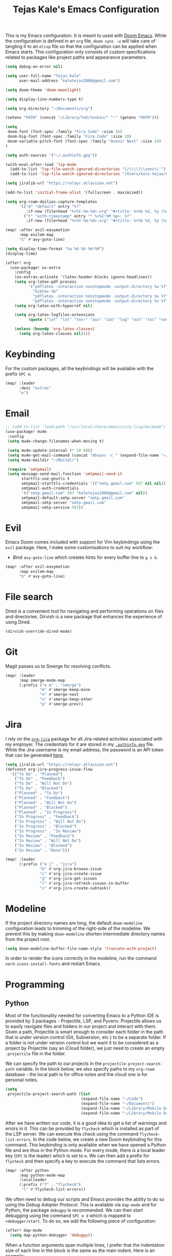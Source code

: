 #+title: Tejas Kale's Emacs Configuration

This is my Emacs configuration. It is meant to used with [[https://github.com/doomemacs/doomemacs][Doom Emacs]]. While the configuration is defined in an =org= file, =doom sync -u= will take care of tangling it to an =elisp= file so that the configuration can be applied when Emacs starts. This configuration only consists of custom specifications related to packages like project paths and appearance parameters.

#+begin_src emacs-lisp
(setq debug-on-error nil)
#+end_src

#+begin_src emacs-lisp
(setq user-full-name "Tejas Kale"
      user-mail-address "kaletejas2006@gmail.com")
#+end_src

#+begin_src emacs-lisp
(setq doom-theme 'doom-moonlight)
#+end_src

#+begin_src emacs-lisp
(setq display-line-numbers-type t)
#+end_src

#+begin_src emacs-lisp
(setq org-directory "~/Documents/org")
#+end_src

#+begin_src emacs-lisp
(setenv "PATH" (concat "/Library/TeX/texbin/" ":" (getenv "PATH")))
#+end_src

#+begin_src emacs-lisp
(setq
 doom-font (font-spec :family "Fira Code" :size 16)
 doom-big-font (font-spec :family "Fira Code" :size 28)
 doom-variable-pitch-font (font-spec :family "Avenir Next" :size 14)
)
#+end_src


#+begin_src emacs-lisp
(setq auth-sources '("~/.authinfo.gpg"))
#+end_src

#+begin_src emacs-lisp
(with-eval-after-load 'lsp-mode
  (add-to-list 'lsp-file-watch-ignored-directories "[/\\\\]\\venv\\'")
  (add-to-list 'lsp-file-watch-ignored-directories "/Users/kale.tejas/Code/skyler-analytics-sandbox"))
#+end_src

#+begin_src emacs-lisp
(setq jiralib-url "https://relayr.atlassian.net")
#+end_src

#+begin_src emacs-lisp
(add-to-list 'initial-frame-alist '(fullscreen . maximized))
#+end_src

#+begin_src emacs-lisp
(setq org-roam-dailies-capture-templates
      '(("d" "default" entry "%?"
         :if-new (file+head "%<%Y-%m-%d>.org" "#+title: %<%b %d, %y (%a)>\n"))
        ("t" "with-timestamp" entry "* %<%I:%M %p>: %?"
         :if-new (file+head "%<%Y-%m-%d>.org" "#+title: %<%b %d, %y (%a)>\n"))))
#+end_src

#+begin_src emacs-lisp
(map! :after evil-easymotion
      :map evilem-map
      "G" #'avy-goto-line)
#+end_src

#+begin_src emacs-lisp
(setq display-time-format "%a %d %b %H:%M")
(display-time)
#+end_src

#+begin_src emacs-lisp
(after! org
  (use-package! ox-extra
    :config
    (ox-extras-activate '(latex-header-blocks ignore-headlines))
    (setq org-latex-pdf-process
          '("pdflatex -interaction nonstopmode -output-directory %o %f"
            "bibtex %b"
            "pdflatex -interaction nonstopmode -output-directory %o %f"
            "pdflatex -interaction nonstopmode -output-directory %o %f"))
    (setq org-latex-with-hyperref nil)

    (setq org-latex-logfiles-extensions
          (quote ("lof" "lot" "tex~" "aux" "idx" "log" "out" "toc" "nav" "snm" "vrb" "dvi" "fdb_latexmk" "blg" "brf" "fls" "entoc" "ps" "spl" "bbl" "xmpi" "run.xml" "bcf" "acn" "acr" "alg" "glg" "gls" "ist")))

    (unless (boundp 'org-latex-classes)
      (setq org-latex-classes nil))))
#+end_src

* Keybinding
For the custom packages, all the keybindings will be available with the prefix =SPC e=.

#+begin_src emacs-lisp
(map! :leader
      :desc "extras"
      "e")
#+end_src

* Email
#+begin_src emacs-lisp
;; (add-to-list 'load-path "/usr/local/share/emacs/site-lisp/mu/mu4e")
(use-package! mu4e
 :config
 (setq mu4e-change-filenames-when-moving t)

 (setq mu4e-update-interval (* 10 60))
 (setq mu4e-get-mail-command (concat "mbsync -c " (expand-file-name "~/.mbsync/.mbsyncrc") " -a"))
 (setq mu4e-maildir "~/Maildir")

 (require 'smtpmail)
 (setq message-send-mail-function 'smtpmail-send-it
       starttls-use-gnutls t
       smtpmail-starttls-credentials '(("smtp.gmail.com" 587 nil nil))
       smtpmail-auth-credentials
       '(("smtp.gmail.com" 587 "kaletejas2006@gmail.com" nil))
       smtpmail-default-smtp-server "smtp.gmail.com"
       smtpmail-smtp-server "smtp.gmail.com"
       smtpmail-smtp-service 587))
#+end_src

* Evil
Emacs Doom comes included with support for Vim keybindings using the =evil= package. Here, I make some customisations to suit my workflow:
+ Bind =avy-goto-line= which creates hints for every buffer line to =g s G=.
#+begin_src emacs-lisp
(map! :after evil-easymotion
      :map evilem-map
      "G" #'avy-goto-line)
#+end_src

* File search
Dired is a convenient tool for navigating and performing operations on files and directories. Dirvish is a new package that enhances the experience of using Dired.

#+begin_src emacs-lisp
(dirvish-override-dired-mode)
#+end_src

* Git
Magit passes us to Smerge for resolving conflicts.

#+begin_src emacs-lisp
(map! :leader
      :map smerge-mode-map
      (:prefix ("e m" . "smerge")
               "m" #'smerge-keep-mine
               "n" #'smerge-next
               "o" #'smerge-keep-other
               "p" #'smerge-prev))
#+end_src

* Jira
I rely on the [[https://github.com/ahungry/org-jira][=org-jira=]] package for all Jira-related activities associated with my employer. The credentials for it are stored in my [[file:~/Code/dotfiles/.authinfo.gpg][=.authinfo.gpg=]] file. While the Jira username is my email address, the password is an API token that can be generated [[https://id.atlassian.com/manage-profile/security/api-tokens][here]].

#+begin_src emacs-lisp
(setq jiralib-url "https://relayr.atlassian.net")
(defconst org-jira-progress-issue-flow
  '(("To Do" . "Planned")
    ("To Do" . "Feedback")
    ("To Do" . "Will Not Do")
    ("To Do" . "Blocked")
    ("Planned" . "To Do")
    ("Planned" . "Feedback")
    ("Planned" . "Will Not Do")
    ("Planned" . "Blocked")
    ("Planned" . "In Progress")
    ("In Progress" . "Feedback")
    ("In Progress" . "Will Not Do")
    ("In Progress" . "Blocked")
    ("In Progress" . "In Review")
    ("In Review" . "Feedback")
    ("In Review" . "Will Not Do")
    ("In Review" . "Blocked")
    ("In Review" . "Done")))

(map! :leader
      (:prefix ("e j" . "jira")
               "b" #'org-jira-browse-issue
               "c" #'org-jira-create-issue
               "g" #'org-jira-get-issues
               "r" #'org-jira-refresh-issues-in-buffer
               "s" #'org-jira-create-subtask))
#+end_src

* Modeline
If the project directory names are long, the default =doom-modeline= configuration leads to trimming of the right-side of the modeline. We prevent this by making =doom-modeline= shorten intermediate directory names from the project root.

#+begin_src emacs-lisp
(setq doom-modeline-buffer-file-name-style 'truncate-with-project)
#+end_src

In order to render the icons correctly in the modeline, run the command =nerd-icons-install-fonts= and restart Emacs.

* Programming
** Python
Most of the functionality needed for converting Emacs to a Python IDE is provided by 3 packages - Projectile, LSP, and Pyvenv. Projectile allows us to easily navigate files and folders in our project and interact with them. Given a path, Projectile is smart enough to consider each folder in the path that is under version control (Git, Subversion, etc.) to be a separate folder. If a folder is not under version control but we want it to be considered as a project by Projectile (say an iCloud folder), we just need to create an empty =.projectile= file in the folder.

We can specify the path to our projects in the =projectile-project-search-path= variable. In the block below, we also specify paths to my =org-roam= database - the local path is for office notes and the cloud one is for personal notes.

#+begin_src emacs-lisp
(setq
 projectile-project-search-path (list
                                 (expand-file-name "~/Code")
                                 (expand-file-name "~/Documents")
                                 (expand-file-name "~/Library/Mobile Documents/com~apple~CloudDocs/Documents")
                                 (expand-file-name "~/Library/Mobile Documents/iCloud~com~appsonthemove~beorg/Documents")))
#+end_src

After we have written our code, it is a good idea to get a list of warnings and errors in it. This can be provided by =flycheck= which is installed as part of the LSP server. We can execute this check using the command =flycheck-list-errors=. In the code below, we create a new Doom keybinding for this command. This keybinding is only available when we have opened a Python file and are thus in the Python mode. For every mode, there is a local leader key (=SPC= is the leader) which is set to =m=. We can then add a prefix for =flycheck= and then specify a key to execute the command that lists errors.

#+begin_src emacs-lisp
(map! :after python
      :map python-mode-map
      :localleader
      (:prefix ("f" . "flycheck")
       "l" #'flycheck-list-errors))
#+end_src

We often need to debug our scripts and Emacs provides the ability to do so using the /Debug Adapter Protocol/. This is available via =dap-mode= and for Python, the package =debugpy= is recommended. We can then start debugging using the command =SPC o d= which is mapped to =+debugger/start=. To do so, we add the following piece of configuration:

#+begin_src emacs-lisp
(after! dap-mode
  (setq dap-python-debugger 'debugpy))
#+end_src

When a function arguments span multiple lines, I prefer that the indentation size of each line in the block is the same as the main indent. Here is an example:

#+begin_src python :tangle no :noeval
# Undesired indentation.
def sum(
        a: float,
        b: float
) -> float:
    return a + b

# Undesired indentation.
def sum(
    a: float,
    b: float
) -> float:
    return a + b
#+end_src

The following variable controls this indentation:

#+begin_src emacs-lisp
(setq python-indent-def-block-scale 1)
#+end_src

Configure LSP such that the documentation is not shown each time we hover or write a function/method/class.
#+begin_src emacs-lisp
(setq lsp-signature-auto-activate nil)
#+end_src

When in Python mode, I activate a specific virtual environment using =pyvenv=.

#+begin_src emacs-lisp
(map! :after python
      :map python-mode-map
      :localleader
      (:prefix ("v" . "venv")
       "a" #'pyvenv-activate))
#+end_src

Use =pylint= as the linter instead of LSP's default.

#+begin_src emacs-lisp
(setq lsp-pylsp-plugins-flake8-enabled nil)
(setq lsp-pylsp-plugins-autopep8-enabled nil)
(setq lsp-pylsp-plugins-pyflakes-enabled nil)
(setq lsp-pylsp-plugins-pylint-enabled t)

(add-hook! 'python-mode-hook (setq flycheck-checker 'python-pylint))
#+end_src

** Jupyter
I use the =ein= package to interact with Jupyter (formerly IPython) notebook.
#+begin_src emacs-lisp
(map! :leader
      (:prefix ("e i" . "ipython")
       "l" #'ein:notebooklist-open
       "r" #'ein:run))
#+end_src

* Projectile
Globally ignore the specified directories.

#+begin_src emacs-lisp
(after! projectile
  (add-to-list 'projectile-globally-ignored-directories "node_modules"))
#+end_src

* Org-mode
=org-tags-column= specifies the column (in the buffer) in which tags are shown relative to the task. A negative value indicates right align which I prefer. Emacs Doom sets it to 0 by default which places the tags right after the task heading.

#+begin_src emacs-lisp
(after! org
  (setq! org-tags-column -77))
#+end_src

As I use =org-roam= extensively for making notes at work and in life, it is convenient for me to define tasks in the relevant org file so that I can see all information about a topic in one place when needed. While all files in the =org-roam= database can be added to the =org-agenda=, it is not a scalable option. Instead, based on this [[https://d12frosted.io/posts/2021-01-16-task-management-with-roam-vol5.html][blog post]], a better solution is as follows:
+ When an =org-roam= file is opened or saved, check if it contains any =TODO= headings. If yes, add a tag called =project= to the file. If not, remove the =project= tag if it exists.
+ Every time we generate an =org-agenda=, first populate the files with the =project= tag and only pass them for generating the agenda.

Along with =org-roam= files, I also have some custom files - =tickler.org= and =regulars.org= - that are also added to the list of =org-agenda= files.

It is worth noting that this method will only generate agenda from a single =org-roam= database. In my case, it means that my agenda will either contain work-related tasks or personal project tasks.

To get started, we need to load the =vulpea= package written by the author of the blog post above. It defines some of the functions that will be used in the upcoming code blocks.

Next, we first turn off file tag inheritance for the tag named =project=.

#+begin_src emacs-lisp
(after! org
  (require 'vulpea)
  (add-hook 'org-roam-db-autosync-mode #'vulpea-db-autosync-enable)
  (add-to-list 'org-tags-exclude-from-inheritance "project"))
#+end_src

Next, we define a function that tells (using the Org Element API) if any headline in a file is a =TODO=.

#+begin_src emacs-lisp
(defun vulpea-project-p ()
  "Return non-nil if current buffer has any todo entry.

TODO entries marked as done are ignored, meaning the this
function returns nil if current buffer contains only completed
tasks."
  (org-element-map                          ; (2)
       (org-element-parse-buffer 'headline) ; (1)
       'headline
     (lambda (h)
       (eq (org-element-property :todo-type h)
           'todo))
     nil 'first-match))
#+end_src

Next, we add a hook that is executed before opening an =org-roam= file or while saving it. It adds or removes the =project= tag from an org-roam file.

#+begin_src emacs-lisp
(add-hook 'find-file-hook #'vulpea-project-update-tag)
(add-hook 'before-save-hook #'vulpea-project-update-tag)

(defun vulpea-project-update-tag ()
      "Update PROJECT tag in the current buffer."
      (when (and (not (active-minibuffer-window))
                 (vulpea-buffer-p))
        (save-excursion
          (goto-char (point-min))
          (let* ((tags (ignore-errors
                         (vulpea-buffer-tags-get)))
                 (original-tags tags))
            (if (vulpea-project-p)
                (setq tags (cons "project" tags))
              (setq tags (remove "project" tags)))

            ;; cleanup duplicates
            (setq tags (seq-uniq tags))

            ;; update tags if changed
            (when (or (seq-difference tags original-tags)
                      (seq-difference original-tags tags))
              (ignore-errors
                (apply #'vulpea-buffer-tags-set tags)))))))

(defun vulpea-buffer-p ()
  "Return non-nil if the currently visited buffer is a note."
  (and buffer-file-name
       (string-prefix-p
        (expand-file-name (file-name-as-directory org-roam-directory))
        (file-name-directory buffer-file-name))))
#+end_src

Now, we define a function that queries the open =org-roam= database for =TODO= items.

#+begin_src emacs-lisp
(defun vulpea-project-files ()
  "Return a list of note files containing 'project' tag." ;
  (seq-uniq
   (seq-map
    #'car
    (org-roam-db-query
     [:select [nodes:file]
      :from tags
      :left-join nodes
      :on (= tags:node-id nodes:id)
      :where (like tag (quote "%\"project\"%"))]))))
#+end_src

Finally, we provide the files to be used for generating the agenda.

#+begin_src emacs-lisp
(setq org-agenda-files-not-in-roam (list
                                    (expand-file-name "~/Library/Mobile Documents/iCloud~com~appsonthemove~beorg/Documents/org/ticklers.org")
                                    (expand-file-name "~/Library/Mobile Documents/iCloud~com~appsonthemove~beorg/Documents/org/regulars.org")))

(setq org-agenda-files org-agenda-files-not-in-roam)
#+end_src

To get the latest agenda each time, a function is defined that updates the list of agenda files.

#+begin_src emacs-lisp
(defun vulpea-agenda-files-update (&rest _)
  "Update the value of `org-agenda-files'."
  (setq org-agenda-files (append (vulpea-project-files) org-agenda-files-not-in-roam)))

  ;(push org-agenda-files-not-in-roam 'org-agenda-files))

(advice-add 'org-agenda :before #'vulpea-agenda-files-update)
(advice-add 'org-todo-list :before #'vulpea-agenda-files-update)
#+end_src

Using the =org-modern= package, we can modify the styling of Org mode buffers

#+begin_src emacs-lisp
(add-hook 'org-mode-hook #'org-modern-mode)
(add-hook 'org-agenda-finalize-hook #'org-modern-agenda)
#+end_src

Log TODO state changes inside the =LOGBOOK= drawer.

#+begin_src emacs-lisp
(setq org-log-into-drawer t)
#+end_src

Redefine keywords to log state from =TODO= to =WAIT=, =DONE=, and =KILL= by adding ~!~ next to the key.

#+begin_src emacs-lisp
(setq org-todo-keywords
      '((sequence "TODO(t)" "PROJ(p)" "LOOP(r)" "STRT(s)" "WAIT(w!)" "HOLD(h)" "IDEA(i)" "|" "DONE(d!)" "KILL(k!)")
        (sequence "[ ](T)" "[-](S)" "[?](W)" "|" "[X](D)")
        (sequence "|" "OKAY(o)" "YES(y)" "NO(n)")))
#+end_src



* Search
With the =howdoyou= package, one can search Stack Overflow and its sister websites inside Emacs. The query results are shown in an Org mode buffer.

#+begin_src emacs-lisp
(map! :leader
      (:prefix ("e f" . "find")
       "h" #'howdoyou-query))
#+end_src

* Slack
#+begin_src emacs-lisp :tangle no
(use-package! slack
  :init
  (setq slack-buffer-emojify t)
  (setq slack-prefer-current-team t)
  (make-directory "/tmp/emacs-slack-images" t)
  :bind (:map slack-mode-map
              (("@" . slack-message-embed-mention)
               ("#" . slack-message-embed-channel)))
  :custom
  (slack-image-file-directory "/tmp/emacs-slack-images")
  :config
  (slack-register-team
   :name "relayr"
   :default t
   :token (auth-source-pick-first-password
           :machine "relayr.slack.com"
           :user "tejas.kale@relayr.io")
   :cookie (auth-source-pick-first-password
            :host "relayr.slack.com"
            :user "tejas.kale@relyr.io^cookie")
   :full-and-display-name t
   )
)
#+end_src
